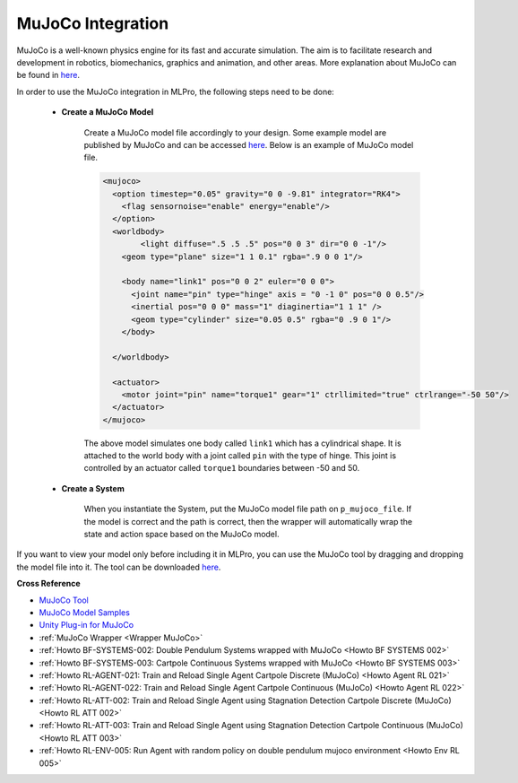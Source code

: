 .. _target_bf_systems_mujoco:
MuJoCo Integration
==================

|pic1| |pic2|

.. |pic1| image:: images/mujoco_cartpole.gif
   :width: 47%

.. |pic2| image:: images/mujoco_doublependulum.gif
   :width: 47%


MuJoCo is a well-known physics engine for its fast and accurate simulation. The aim is to facilitate research and development in robotics, biomechanics, graphics 
and animation, and other areas. More explanation about MuJoCo can be found in `here <https://mujoco.org/>`_.

In order to use the MuJoCo integration in MLPro, the following steps need to be done:

    * **Create a MuJoCo Model**

        Create a MuJoCo model file accordingly to your design. Some example model are published by MuJoCo and can be accessed `here <https://mujoco.readthedocs.io/en/latest/models.html>`_.
        Below is an example of MuJoCo model file.

        .. code-block:: xml

            <mujoco>
              <option timestep="0.05" gravity="0 0 -9.81" integrator="RK4">
                <flag sensornoise="enable" energy="enable"/>
              </option>
              <worldbody>
                    <light diffuse=".5 .5 .5" pos="0 0 3" dir="0 0 -1"/>
                <geom type="plane" size="1 1 0.1" rgba=".9 0 0 1"/>

                <body name="link1" pos="0 0 2" euler="0 0 0">
                  <joint name="pin" type="hinge" axis = "0 -1 0" pos="0 0 0.5"/>
                  <inertial pos="0 0 0" mass="1" diaginertia="1 1 1" />
                  <geom type="cylinder" size="0.05 0.5" rgba="0 .9 0 1"/>
                </body>
                
              </worldbody>

              <actuator>
                <motor joint="pin" name="torque1" gear="1" ctrllimited="true" ctrlrange="-50 50"/>
              </actuator>
            </mujoco>

        The above model simulates one body called ``link1`` which has a cylindrical shape. It is attached to the world body with a joint called ``pin`` 
        with the type of hinge. This joint is controlled by an actuator called ``torque1`` boundaries between -50 and 50.

    * **Create a System**

        When you instantiate the System, put the MuJoCo model file path on ``p_mujoco_file``.
        If the model is correct and the path is correct, then the wrapper will automatically wrap the state and action space based on the MuJoCo model.
        
If you want to view your model only before including it in MLPro, you can use the MuJoCo tool by dragging and dropping the model file into it. The tool 
can be downloaded `here <https://github.com/deepmind/mujoco/releases>`_.

**Cross Reference**

- `MuJoCo Tool <https://github.com/deepmind/mujoco/releases>`_
- `MuJoCo Model Samples <https://mujoco.readthedocs.io/en/latest/models.html>`_
- `Unity Plug-in for MuJoCo <https://mujoco.readthedocs.io/en/stable/unity.html>`_
- :ref:`MuJoCo Wrapper <Wrapper MuJoCo>`
- :ref:`Howto BF-SYSTEMS-002: Double Pendulum Systems wrapped with MuJoCo <Howto BF SYSTEMS 002>`
- :ref:`Howto BF-SYSTEMS-003: Cartpole Continuous Systems wrapped with MuJoCo <Howto BF SYSTEMS 003>`
- :ref:`Howto RL-AGENT-021: Train and Reload Single Agent Cartpole Discrete (MuJoCo) <Howto Agent RL 021>`
- :ref:`Howto RL-AGENT-022: Train and Reload Single Agent Cartpole Continuous (MuJoCo) <Howto Agent RL 022>`
- :ref:`Howto RL-ATT-002: Train and Reload Single Agent using Stagnation Detection Cartpole Discrete (MuJoCo) <Howto RL ATT 002>`
- :ref:`Howto RL-ATT-003: Train and Reload Single Agent using Stagnation Detection Cartpole Continuous (MuJoCo) <Howto RL ATT 003>`
- :ref:`Howto RL-ENV-005: Run Agent with random policy on double pendulum mujoco environment <Howto Env RL 005>`
